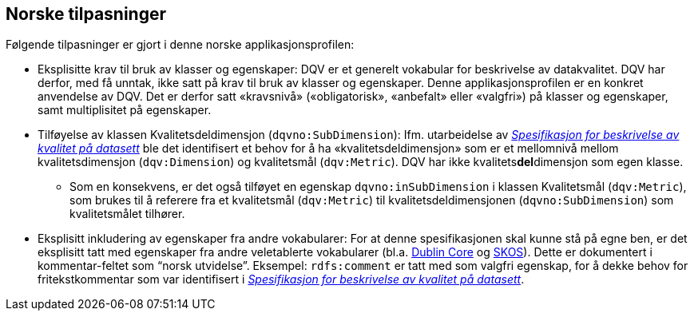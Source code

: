 == Norske tilpasninger [[Norske_tilpasninger]]

Følgende tilpasninger er gjort i denne norske applikasjonsprofilen:

* Eksplisitte krav til bruk av klasser og egenskaper: DQV er et generelt vokabular for beskrivelse av datakvalitet. DQV har derfor, med få unntak, ikke satt på krav til bruk av klasser og egenskaper. Denne applikasjonsprofilen er en konkret anvendelse av DQV. Det er derfor satt «kravsnivå» («obligatorisk», «anbefalt» eller «valgfri») på klasser og egenskaper, samt multiplisitet på egenskaper.

* Tilføyelse av klassen Kvalitetsdeldimensjon (`dqvno:SubDimension`): Ifm. utarbeidelse av https://doc.difi.no/data/kvalitet-pa-datasett/[_Spesifikasjon for beskrivelse av kvalitet på datasett_] ble det identifisert et behov for å ha «kvalitetsdeldimensjon» som er et mellomnivå mellom kvalitetsdimensjon (`dqv:Dimension`) og kvalitetsmål (`dqv:Metric`). DQV har ikke kvalitets**del**dimensjon som egen klasse.
** Som en konsekvens, er det også tilføyet en egenskap `dqvno:inSubDimension` i klassen Kvalitetsmål (`dqv:Metric`), som brukes til å referere fra et kvalitetsmål (`dqv:Metric`) til
 kvalitetsdeldimensjonen (`dqvno:SubDimension`) som kvalitetsmålet tilhører.

* Eksplisitt inkludering av egenskaper fra andre vokabularer: For at denne spesifikasjonen skal kunne stå på egne ben, er det eksplisitt tatt med egenskaper fra andre veletablerte vokabularer (bl.a. https://www.dublincore.org/specifications/dublin-core/dcmi-terms/[Dublin Core] og https://www.w3.org/TR/skos-reference/[SKOS]). Dette er dokumentert i kommentar-feltet som “norsk utvidelse”. Eksempel: `rdfs:comment` er tatt med som valgfri egenskap, for å dekke behov for fritekstkommentar som var identifisert i https://doc.difi.no/data/kvalitet-pa-datasett/[_Spesifikasjon for beskrivelse av kvalitet på datasett_].

